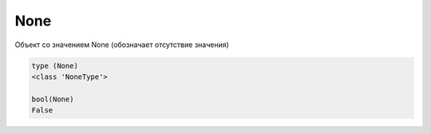 .. title:: python none

.. meta::
    :description: 
        Справочная информация по python, none.
    :keywords: 
        python none

None
====

Объект со значением None (обозначает отсутствие значения)

.. code-block:: py

    type (None)
    <class 'NoneType'>
    
    bool(None)
    False
